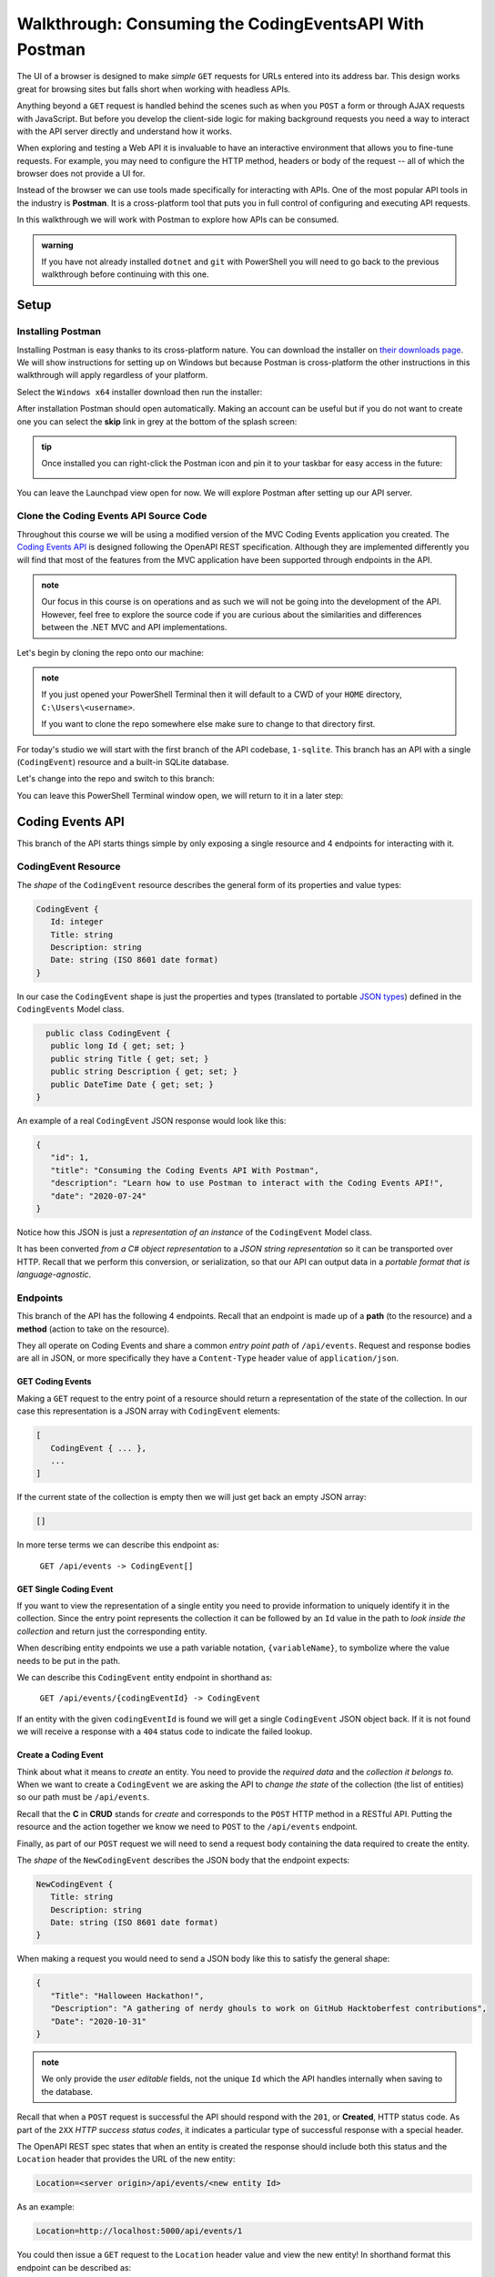 =======================================================
Walkthrough: Consuming the CodingEventsAPI With Postman
=======================================================

The UI of a browser is designed to make *simple* ``GET`` requests for URLs entered into its address bar. This design works great for browsing sites but falls short when working with headless APIs. 

Anything beyond a ``GET`` request is handled behind the scenes such as when you ``POST`` a form or through AJAX requests with JavaScript. But before you develop the client-side logic for making background requests you need a way to interact with the API server directly and understand how it works.

When exploring and testing a Web API it is invaluable to have an interactive environment that allows you to fine-tune requests. For example, you may need to configure the HTTP method, headers or body of the request -- all of which the browser does not provide a UI for.

Instead of the browser we can use tools made specifically for interacting with APIs. One of the most popular API tools in the industry is **Postman**. It is a cross-platform tool that puts you in full control of configuring and executing API requests. 

In this walkthrough we will work with Postman to explore how APIs can be consumed.

.. admonition:: warning

   If you have not already installed ``dotnet`` and ``git`` with PowerShell you will need to go back to the previous walkthrough before continuing with this one. 

Setup
=====

Installing Postman
------------------

Installing Postman is easy thanks to its cross-platform nature. You can download the installer on `their downloads page <https://www.postman.com/downloads/>`_. We will show instructions for setting up on Windows but because Postman is cross-platform the other instructions in this walkthrough will apply regardless of your platform.

Select the ``Windows x64`` installer download then run the installer:

.. image:: /_static/images/postman/download-installer.png
   :alt: Download Windows x64 Postman installer

After installation Postman should open automatically. Making an account can be useful but if you do not want to create one you can select the **skip** link in grey at the bottom of the splash screen:

.. image:: /_static/images/postman/account.png
   :alt: Postman splash screen for new account

.. admonition:: tip

   Once installed you can right-click the Postman icon and pin it to your taskbar for easy access in the future:

   .. image:: /_static/images/postman/pin-taskbar.png
      :alt: Pin Postman application to taskbar on Windows

You can leave the Launchpad view open for now. We will explore Postman after setting up our API server.

.. image:: /_static/images/postman/launchpad-view.png
   :alt: Postman Launchpad view

Clone the Coding Events API Source Code
---------------------------------------

Throughout this course we will be using a modified version of the MVC Coding Events application you created. The `Coding Events API <https://github.com/LaunchCodeEducation/coding-events-api/tree/1-sqlite>`_ is designed following the OpenAPI REST specification. Although they are implemented differently you will find that most of the features from the MVC application have been supported through endpoints in the API.

.. admonition:: note

   Our focus in this course is on operations and as such we will not be going into the development of the API. However, feel free to explore the source code if you are curious about the similarities and differences between the .NET MVC and API implementations.

Let's begin by cloning the repo onto our machine:

.. admonition:: note

   If you just opened your PowerShell Terminal then it will default to a CWD of your ``HOME`` directory, ``C:\Users\<username>``. 
   
   If you want to clone the repo somewhere else make sure to change to that directory first.

.. sourcecode:: powershell
   :caption: Windows/PowerShell

   > git clone https://github.com/launchcodeeducation/coding-events-api

For today's studio we will start with the first branch of the API codebase, ``1-sqlite``. This branch has an API with a single (``CodingEvent``) resource and a built-in SQLite database. 

Let's change into the repo and switch to this branch:

.. sourcecode:: powershell
   :caption: Windows/PowerShell

   # cd is an alias (like a nick-name) for the Set-Location cmdlet in PowerShell
   > cd coding-events-api

   # check out the 1-sqlite branch
   > git checkout 1-sqlite

You can leave this PowerShell Terminal window open, we will return to it in a later step:

.. image:: /_static/images/postman/powershell-in-repo-dir.png
   :alt: PowerShell in coding-events-api repo directory on 1-sqlite branch

Coding Events API
=================

This branch of the API starts things simple by only exposing a single resource and 4 endpoints for interacting with it.

CodingEvent Resource
--------------------

The *shape* of the ``CodingEvent`` resource describes the general form of its properties and value types:

.. sourcecode:: json

   CodingEvent {
      Id: integer
      Title: string
      Description: string
      Date: string (ISO 8601 date format)
   }

In our case the ``CodingEvent`` shape is just the properties and types (translated to portable `JSON types <https://json-schema.org/understanding-json-schema/reference/type.html>`_) defined in the ``CodingEvents`` Model class.

.. sourcecode:: csharp

     public class CodingEvent {
      public long Id { get; set; }
      public string Title { get; set; }
      public string Description { get; set; }
      public DateTime Date { get; set; }
   }

An example of a real ``CodingEvent`` JSON response would look like this:

.. sourcecode:: json

   {
      "id": 1,
      "title": "Consuming the Coding Events API With Postman",
      "description": "Learn how to use Postman to interact with the Coding Events API!",
      "date": "2020-07-24"
   }

Notice how this JSON is just a *representation of an instance* of the ``CodingEvent`` Model class. 

It has been converted *from a C# object representation* to a *JSON string representation* so it can be transported over HTTP. Recall that we perform this conversion, or serialization, so that our API can output data in a *portable format that is language-agnostic*.

Endpoints
---------

This branch of the API has the following 4 endpoints. Recall that an endpoint is made up of a **path** (to the resource) and a **method** (action to take on the resource). 

They all operate on Coding Events and share a common *entry point path* of ``/api/events``. Request and response bodies are all in JSON, or more specifically they have a ``Content-Type`` header value of ``application/json``.

GET Coding Events
^^^^^^^^^^^^^^^^^

Making a ``GET`` request to the entry point of a resource should return a representation of the state of the collection. In our case this representation is a JSON array with ``CodingEvent`` elements:

.. sourcecode:: json

   [
      CodingEvent { ... },
      ...
   ]

If the current state of the collection is empty then we will just get back an empty JSON array:

.. sourcecode:: json

   []

In more terse terms we can describe this endpoint as:

   ``GET /api/events -> CodingEvent[]``

GET Single Coding Event
^^^^^^^^^^^^^^^^^^^^^^^

If you want to view the representation of a single entity you need to provide information to uniquely identify it in the collection. Since the entry point represents the collection it can be followed by an ``Id`` value in the path to *look inside the collection* and return just the corresponding entity.

.. todo:: directory path analogy, collection/individual or collection/sub-collection/individual etc

When describing entity endpoints we use a path variable notation, ``{variableName}``, to symbolize where the value needs to be put in the path. 

We can describe this ``CodingEvent`` entity endpoint in shorthand as:

   ``GET /api/events/{codingEventId} -> CodingEvent``

If an entity with the given ``codingEventId`` is found we will get a single ``CodingEvent`` JSON object back. If it is not found we will receive a response with a ``404`` status code to indicate the failed lookup.

Create a Coding Event
^^^^^^^^^^^^^^^^^^^^^

Think about what it means to *create* an entity. You need to provide the *required data* and the *collection it belongs to*. When we want to create a ``CodingEvent`` we are asking the API to *change the state* of the collection (the list of entities) so our path must be ``/api/events``.

Recall that the **C** in **CRUD** stands for *create* and corresponds to the ``POST`` HTTP method in a RESTful API. Putting the resource and the action together we know we need to ``POST`` to the ``/api/events`` endpoint.

Finally, as part of our ``POST`` request we will need to send a request body containing the data required to create the entity.

The *shape* of the ``NewCodingEvent`` describes the JSON body that the endpoint expects:

.. sourcecode:: json

   NewCodingEvent {
      Title: string
      Description: string
      Date: string (ISO 8601 date format)
   }

When making a request you would need to send a JSON body like this to satisfy the general shape:

.. sourcecode:: json

   {
      "Title": "Halloween Hackathon!",
      "Description": "A gathering of nerdy ghouls to work on GitHub Hacktoberfest contributions",
      "Date": "2020-10-31"
   }

.. admonition:: note

   We only provide the *user editable* fields, not the unique ``Id`` which the API handles internally when saving to the database.

Recall that when a ``POST`` request is successful the API should respond with the ``201``, or **Created**, HTTP status code. As part of the ``2XX`` *HTTP success status codes*, it indicates a particular type of successful response with a special header.

The OpenAPI REST spec states that when an entity is created the response should include both this status and the ``Location`` header that provides the URL of the new entity:

.. sourcecode:: json

   Location=<server origin>/api/events/<new entity Id>

As an example:

.. sourcecode:: json

   Location=http://localhost:5000/api/events/1

You could then issue a ``GET`` request to the ``Location`` header value and view the new entity! In shorthand format this endpoint can be described as:

   ``POST /api/events (NewCodingEvent) -> 201, CodingEvent``

If the request fails because of a *client error* then it will respond with a ``400`` status code and a message about what went wrong. In the case of ``CodingEvent`` entities the following validation criteria must be met:

- ``Title``: 10-100 characters
- ``Description``: less than 1000 characters

Delete a Coding Event
^^^^^^^^^^^^^^^^^^^^^

Deleting a ``CodingEvent`` resource means to operate on a single entity. This should make sense as it would be too powerful to expose the ability to delete the entire collection. Just like the endpoint for getting a single entity, this endpoint requires a ``codingEventId`` path variable.

When a resource is deleted the OpenAPI spec expects the API to respond with a ``204`` status code. Similar to the ``201`` status, this code indicates a success with no response body or special headers. 

The deletion endpoint can be described in shorthand as:

   ``DELETE /api/events/{codingEventId} -> 204``

If you attempt to delete a resource that doesn't exist (with an incorrect ``codingEventId``) then the endpoint will respond with an expected ``404`` status and message.

Summary
^^^^^^^

Two endpoints at the entry point path, ``/events``, to interact with the collection as a whole:

- **list Coding Events**: ``GET /api/events -> CodingEvent[]``
- **create a Coding Event**: ``POST /api/events (NewCodingEvent) -> 201, CodingEvent``

And two that require a sub-path variable, ``/events/{codingEventId}``, to interact with a single entity:

- **delete a Coding Event**: ``DELETE /api/events/{codingEventId} -> 201, CodingEvent``
- **find single Coding Event**: ``GET /api/events/{codingEventId} -> CodingEvent``

Making Requests to the Coding Events API
========================================

Start the API Server
--------------------

In your PowerShell Terminal enter the following commands to run the API from the command-line. We will learn more about the ``dotnet`` tool in later lessons:

.. admonition:: note

   If you didn't leave your PowerShell window open make sure to navigate back to the ``coding-events-api`` repo directory before issuing the following commands.

We will need to change to the ``CodingEventsAPI`` project directory (inside the repo directory) to run the project. 

If you cloned the repo into your ``HOME`` directory then the absolute path will be:

``C:\Users\<username>\coding-events-api\CodingEventsAPI``

.. sourcecode:: powershell
   :caption: Windows/PowerShell, run from coding-events-repo directory

   # change to the CodingEventsAPI project directory
   > cd CodingEventsAPI

   # run the project
   > dotnet run

   info: Microsoft.Hosting.Lifetime[0]
      Now listening on: https://localhost:5001
   info: Microsoft.Hosting.Lifetime[0]
         Now listening on: http://localhost:5000
   info: Microsoft.Hosting.Lifetime[0]
         Application started. Press Ctrl+C to shut down.
   info: Microsoft.Hosting.Lifetime[0]
         Hosting environment: Development
   info: Microsoft.Hosting.Lifetime[0]
         Content root path: C:\Users\<username>\coding-events-api\CodingEventsAPI

List the Coding Events
----------------------

Now that our API server is running we can make our first request using Postman. To create a new request select the **New** button in the top left corner:

.. image:: /_static/images/postman/new-button.png
   :alt: Postman New item button

Creating a New Request
^^^^^^^^^^^^^^^^^^^^^^

With the new item dialog open select the **create new** tab (on the left) then select **Request**. 

.. image:: /_static/images/postman/new-item-dialog.png
   :alt: Postman New item dialog

This will open the new request dialog:

.. image:: /_static/images/postman/new-request-dialog.png
   :alt: Postman New Request dialog

Postman requests require a **name** and a **collection**. A collection is just a container to hold related requests. They make it easy to import and export *collections of requests* for portability across teams. For our first request enter the **name** ``list coding events``.

At the bottom of the new request dialog you will see that the collections are empty. Select the orange **create collection** button then enter the name ``coding events API``. The new request dialog button will change to say **Save to coding events API**:

.. image:: /_static/images/postman/new-request-dialog-complete.png
   :alt: Postman New Request save to collection

After saving, a new request tab will be created where you can customize its behavior:

.. image:: /_static/images/postman/empty-request-tab.png
   :alt: Postman new request tab

Configuring the Request
^^^^^^^^^^^^^^^^^^^^^^^

Postman exposes an exhaustive set of tools for configuring every aspect of a request. Fortunately this request is relatively simple.

We want to request the **state of the Coding Events collection**, in shorthand:

   ``GET /api/events -> CodingEvent[]``

In Postman we can make this request by configuring the following settings:

- the URL of the endpoint: ``http://localhost:5000/api/events``
- the HTTP method of the endpoint: ``GET``
- the request header: (``Accept`` ``application/json``)

.. admonition:: note

   Endpoint are described as *relative paths* with regards to a Server's origin.
   
   An API uses relative paths because its origin is defined by where it is hosted. Whether that is locally on your machine or in the cloud.
   
   For example, our *local* Server origin is ``http://localhost:5000`` which, when combined with the endpoint path, becomes our request URL:

   ``http://localhost:5000/api/events`` 

To the left of the URL bar is a dropdown selector for HTTP methods. It will default to ``GET`` but in the following requests you will need to select the appropriate method from this list. 

.. image:: /_static/images/postman/http-method-selector.png
   :alt: Postman HTTP method selector

Underneath the URL bar are tabs for other aspects of the request. Select the ``Headers`` tab to configure our header. The ``Accept`` header lets the API know that we *accept responses* that are formatted as JSON. 

.. admonition:: note

   In our context the API *only responds with JSON*. However, some APIs offer multiple `MIME types <https://developer.mozilla.org/en-US/docs/Web/HTTP/Basics_of_HTTP/MIME_types>`_ for their responses. It is a best practice to set this header explicitly to the content type the consuming application expects.

You can set multiple headers in this section. As you begin to type the name and value Postman will autocomplete them for you. After configuration your request should look like this:

.. image:: /_static/images/postman/list-coding-events-request.png
   :alt: Postman list coding events request configured

To issue the request you can select the blue **Send** button or use the ``ctrl + enter`` keyboard shortcut. 

Viewing the Response
^^^^^^^^^^^^^^^^^^^^

Below the request configuration you can see the response section has been populated. From here you can see the response body along with the status code (top right) and **Headers**:

.. image:: /_static/images/postman/list-coding-events-response.png
   :alt: Postman list coding events responses

Since this is our first time running the application the database is empty. We expectedly received an empty JSON list ``[]`` which corresponds to the **empty representation of the Coding Events collection**.

If you select the **Headers** tab you can see the API satisfied our ``Accept`` *request header* and provided the response in ``application/json`` format.

.. image:: /_static/images/postman/response-headers.png
   :alt: Postman response headers

.. admonition:: note

   If you get a **connection refused** error it means you likely forgot to start the API server or mistyped the URL. Check both of these before attempting the request again.

   .. image:: /_static/images/postman/connection-refused.png
      :alt: Postman request connection refused error

Create a Coding Event
---------------------

For our next request we will create a Coding Event. Repeat the steps you performed in the previous request:

#. create a new request named: ``create coding event``
#. add it to the existing ``coding events API`` collection

This request will **change the state of the Coding Events collection** by adding a new entity to it. Recall that the shorthand for this request is:

   ``POST /api/events (NewCodingEvent) -> 201, CodingEvent``

We will need to set the following request settings:

#. the URL of the endpoint: ``http://localhost:5000/api/events``
#. the HTTP method of the endpoint: ``POST``
#. the request header: (``Content-Type`` ``application/json``)
#. the request body: a JSON ``NewCodingEvent`` object

As a best practice we explicitly define the ``Content-Type`` header. This header indicates that our request contains ``application/json`` data so that the API knows how to parse the incoming request body. 

Configure the Request Body
^^^^^^^^^^^^^^^^^^^^^^^^^^

In addition to the configurations you are now familiar with setting we will need to define the request body. For this task you can select the **Body** tab that is next to **Headers**. 

The body of the request must be in a **raw JSON** format. Once selecting this format enter the following JSON body:

.. sourcecode:: json

   {
      "Title": "Halloween Hackathon!",
      "Description": "A gathering of nerdy ghouls to work on GitHub Hacktoberfest contributions",
      "Date": "2020-10-31"
   }

**Before sending the request check that your configuration matches the following image:**

.. image:: /_static/images/postman/create-coding-event-request.png
   :alt: Postman create coding event request configuration

Analyzing the Response
^^^^^^^^^^^^^^^^^^^^^^

You can see in the response that the API reflected back the representation of the new ``CodingEvent`` entity. Notice that a unique ``id`` has been assigned to it by the API. 

Looking at the status code (``201``) and headers of the response we can see the API conformed to the OpenAPI spec. The URL value of the ``Location`` header

``http://localhost:5000/api/events/1``

can be used to view the individual ``CodingEvent`` entity that was created.

Sending a Bad Request
^^^^^^^^^^^^^^^^^^^^^

To illustrate the rejection of bad requests let's send one that violates the ``NewCodingEvent`` validation constraints. Send another request with the following JSON body:

.. sourcecode:: json

   {
      "Title": "too short",
      "Description": "A gathering of nerdy ghouls to work on GitHub Hacktoberfest contributions",
      "Date": "2020-10-31"
   }

You can see from the response that the API rejected the request due to **client error**. The response had a **bad request** status of ``400`` and the body included information about what needs to be corrected to issue a successful request:

.. image:: /_static/images/postman/create-coding-event-bad-request.png
   :alt: Postman response of create coding event with a bad request body

Get a Single Coding Event
-------------------------

For this step we will make a request for **the state of a single entity**. You can use the URL from the ``Location`` header of the previous request to complete this task. Remember to follow the steps you performed before, keeping in mind the shorthand for this request:

   ``GET /api/events/{codingEventId} -> CodingEvent``

#. create a new request named: ``get a single coding event``
#. add it to the existing ``coding events API`` collection
#. configure the URL of the endpoint: ``http://localhost:5000/api/events/1``
#. configure the HTTP method of the endpoint: ``GET``
#. configure the request header: (``Accept`` ``application/json``)

You should get back the following JSON response body:

.. sourcecode:: json

   {
      "id": 1,
      "title": "Halloween Hackathon!",
      "description": "A gathering of nerdy ghouls to work on GitHub Hacktoberfest contributions",
      "date": "2020-10-31"
   }

Requesting a Non-Existent Entity
^^^^^^^^^^^^^^^^^^^^^^^^^^^^^^^^

Our REST API allows us to interact with the **state of its resources**. If we make a request for a resource that doesn't exist in this state we expect a ``404`` (not found) response. 

Try issuing the request again with a non-existent ``codingEventId`` of ``100``. You should get back the following response:

.. image:: /_static/images/postman/404-response.png
   :alt: Postman 404 response for a non-existent resource

Delete a Coding Event
---------------------

In this final step we will issue a ``DELETE`` request. Before we make the request let's re-issue the request to list Coding Events. Now that we have added an entity we expect **the state of the Coding Events resource collection to have changed**. 

Switch back to the ``list coding events`` request tab and re-issue the request. You should get a response of the collection's list representation containing the new entity! 

To delete this entity, and therefore change the state of our resources, we will need to issue the following shorthand request:

   ``DELETE /api/events/{codingEventId} -> 204``

Once again go through the methodical process of setting up the request:

#. create a new request named: ``delete a coding event``
#. add it to the existing ``coding events API`` collection
#. configure the URL of the endpoint: ``http://localhost:5000/api/events/1``
#. configure the HTTP method of the endpoint: ``DELETE``

Notice that for this request we do not need to set any request headers. A ``DELETE`` request should send back an empty (``no-content``) response body with its ``204`` status code. 

.. image:: /_static/images/postman/delete-coding-event-response.png
   :alt: Postman delete a coding event response

As a final confirmation check the state of the Coding Events collection and notice that it has returned to its initial state. The representation of this state is shown in the empty list ``[]`` response body.

Bonus
=====

If you complete this walkthrough early and want some additional practice consider the following bonus missions:

- explore the API source code using your IDE debugger to step through the request and response process
- try consuming the API from the command-line using the Bash `curl <https://linuxhint.com/curl_bash_examples/>`_ program or the PowerShell `Invoke-RestMethod <https://docs.microsoft.com/en-us/powershell/module/microsoft.powershell.utility/invoke-restmethod?view=powershell-7>`_ cmdlet.

.. admonition:: note

   We will revisit command-line web requests in later lessons. If you are able to complete this bonus mission you are **well ahead** of what is expected of you! 